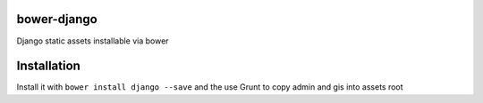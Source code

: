 bower-django
~~~~~~~~~~~~

Django static assets installable via bower

Installation
~~~~~~~~~~~~

Install it with ``bower install django --save`` and the use Grunt to copy admin and gis into assets root

